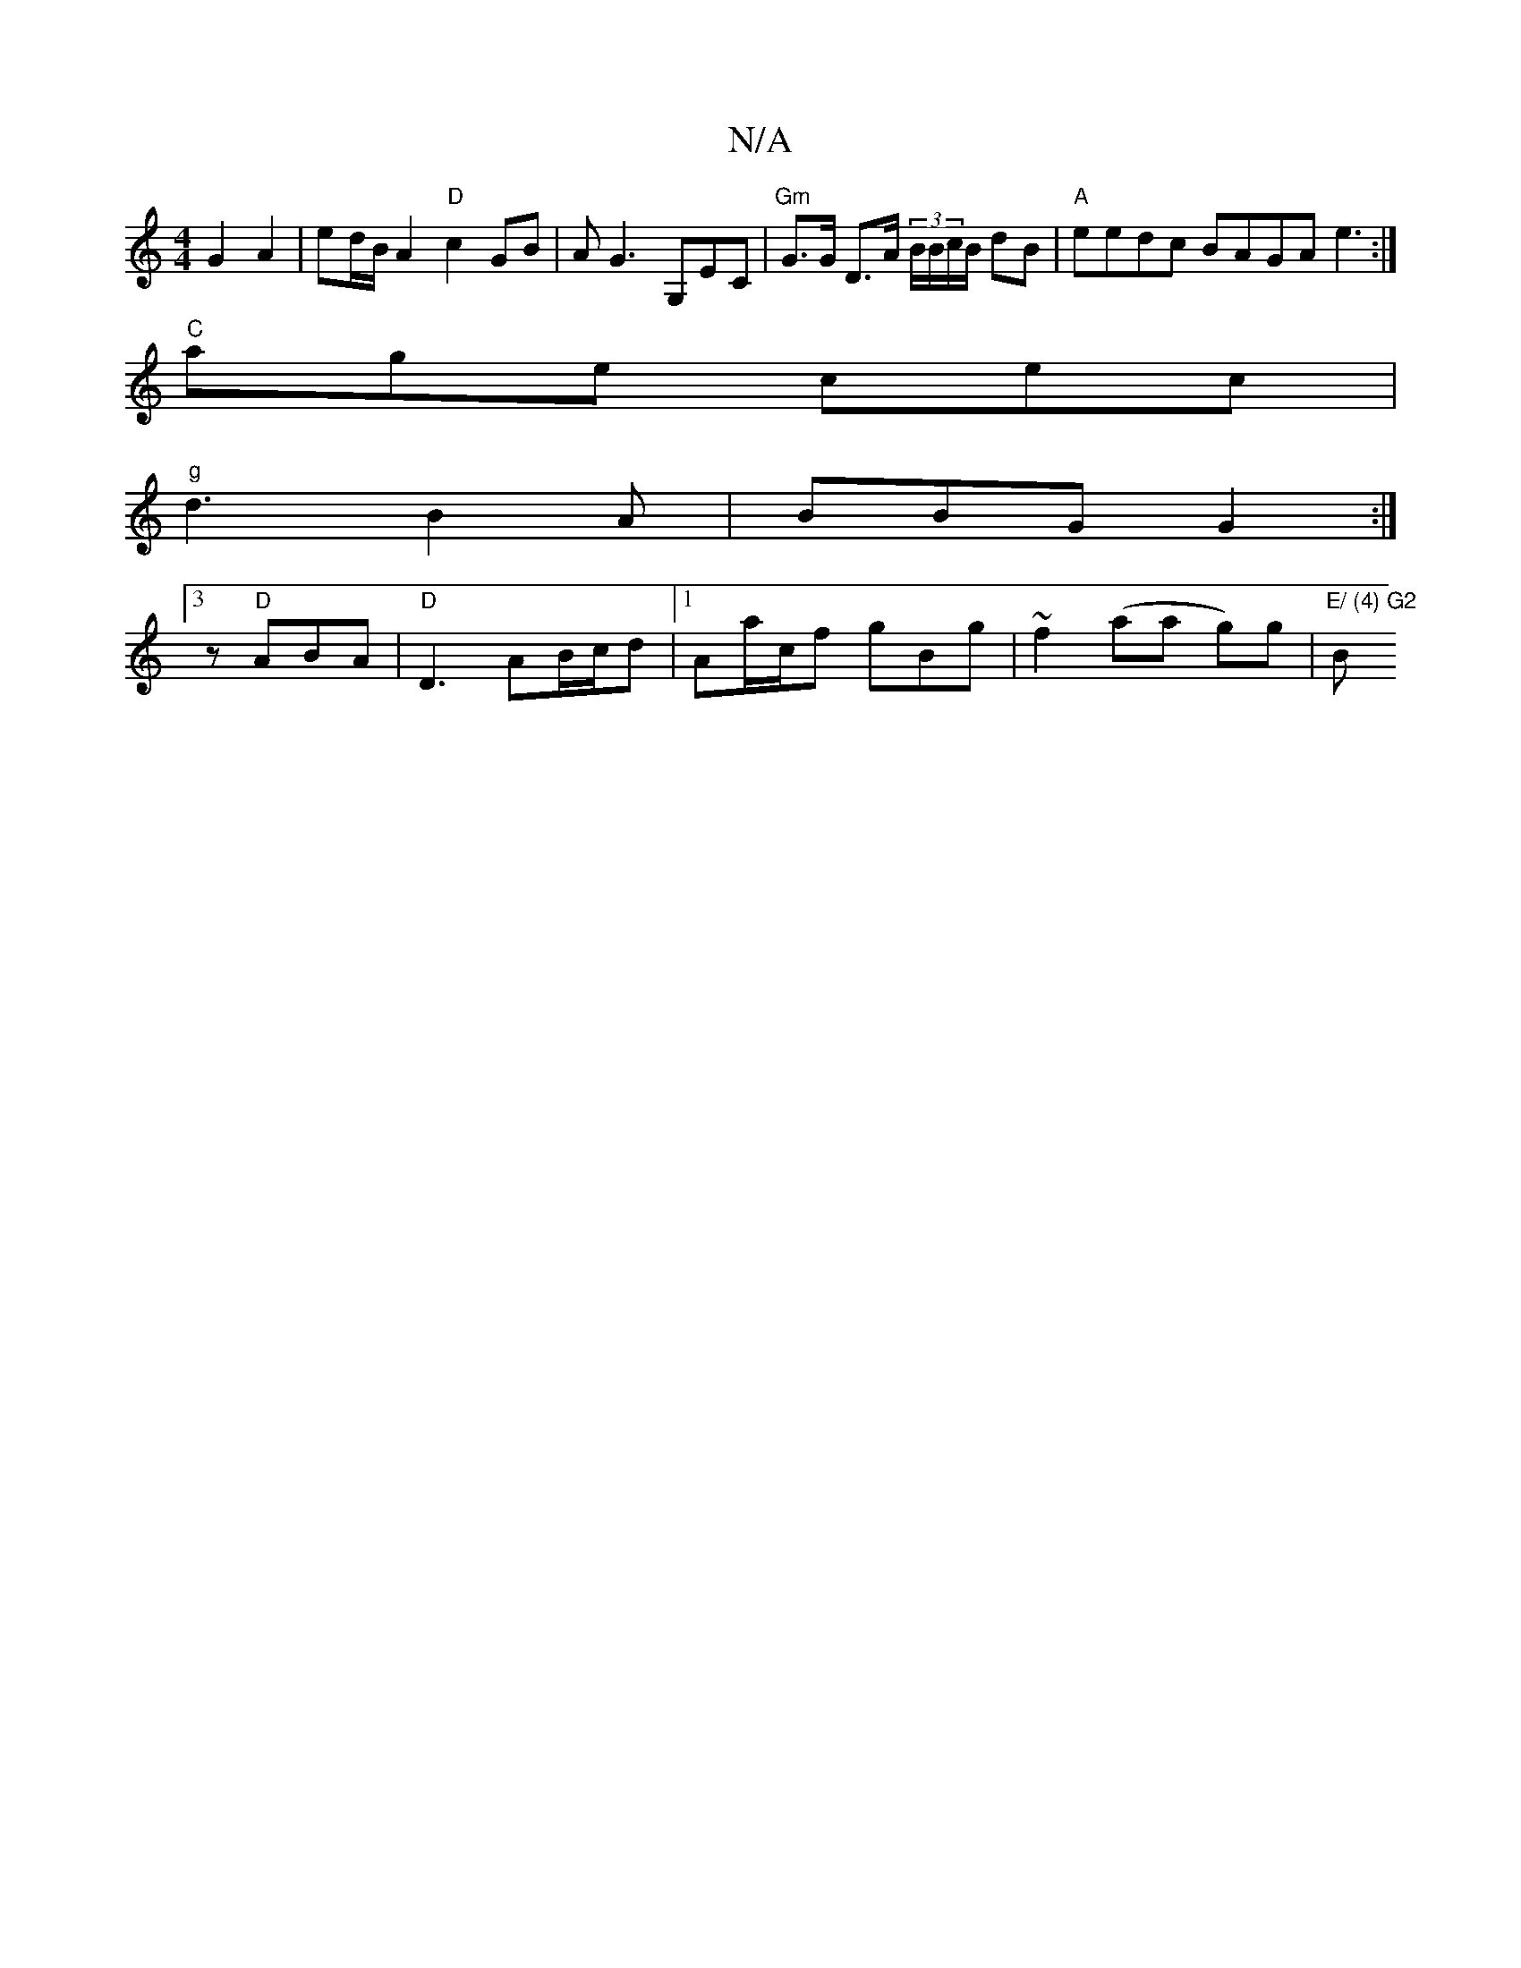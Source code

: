 X:1
T:N/A
M:4/4
R:N/A
K:Cmajor
G2 A2 | ed/B/ A2 "D"c2GB | AG3 G,EC | "Gm" G>G D3/2A/2 (3/B/B/c/B/ dB |"A"eedc BAGA e3:|
"C"age cec |
"g"d3 B2A|BBG G2:|
[3 z "D"ABA | "D"D3 AB/c/d | [1 Aa/c/f gBg | ~f2 (aa g)g |"E/ (4) G2 "Bm" d3 d 